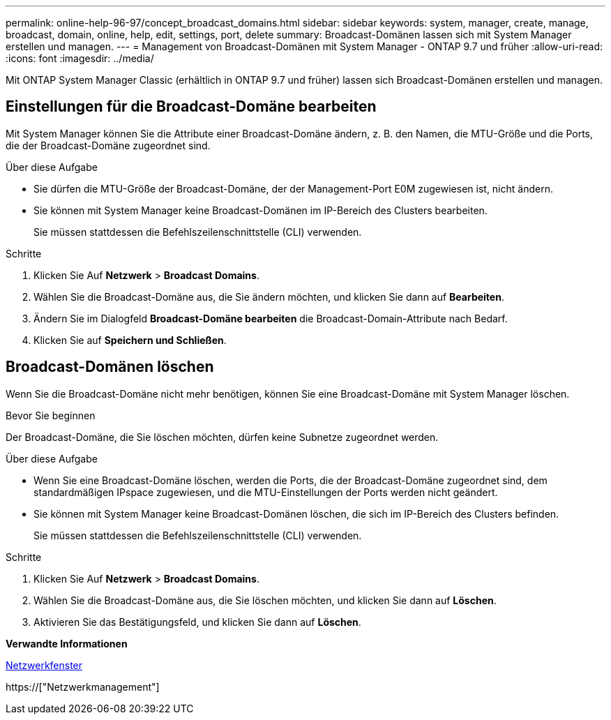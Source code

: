 ---
permalink: online-help-96-97/concept_broadcast_domains.html 
sidebar: sidebar 
keywords: system, manager, create, manage, broadcast, domain, online, help, edit, settings, port, delete 
summary: Broadcast-Domänen lassen sich mit System Manager erstellen und managen. 
---
= Management von Broadcast-Domänen mit System Manager - ONTAP 9.7 und früher
:allow-uri-read: 
:icons: font
:imagesdir: ../media/


[role="lead"]
Mit ONTAP System Manager Classic (erhältlich in ONTAP 9.7 und früher) lassen sich Broadcast-Domänen erstellen und managen.



== Einstellungen für die Broadcast-Domäne bearbeiten

Mit System Manager können Sie die Attribute einer Broadcast-Domäne ändern, z. B. den Namen, die MTU-Größe und die Ports, die der Broadcast-Domäne zugeordnet sind.

.Über diese Aufgabe
* Sie dürfen die MTU-Größe der Broadcast-Domäne, der der Management-Port E0M zugewiesen ist, nicht ändern.
* Sie können mit System Manager keine Broadcast-Domänen im IP-Bereich des Clusters bearbeiten.
+
Sie müssen stattdessen die Befehlszeilenschnittstelle (CLI) verwenden.



.Schritte
. Klicken Sie Auf *Netzwerk* > *Broadcast Domains*.
. Wählen Sie die Broadcast-Domäne aus, die Sie ändern möchten, und klicken Sie dann auf *Bearbeiten*.
. Ändern Sie im Dialogfeld *Broadcast-Domäne bearbeiten* die Broadcast-Domain-Attribute nach Bedarf.
. Klicken Sie auf *Speichern und Schließen*.




== Broadcast-Domänen löschen

Wenn Sie die Broadcast-Domäne nicht mehr benötigen, können Sie eine Broadcast-Domäne mit System Manager löschen.

.Bevor Sie beginnen
Der Broadcast-Domäne, die Sie löschen möchten, dürfen keine Subnetze zugeordnet werden.

.Über diese Aufgabe
* Wenn Sie eine Broadcast-Domäne löschen, werden die Ports, die der Broadcast-Domäne zugeordnet sind, dem standardmäßigen IPspace zugewiesen, und die MTU-Einstellungen der Ports werden nicht geändert.
* Sie können mit System Manager keine Broadcast-Domänen löschen, die sich im IP-Bereich des Clusters befinden.
+
Sie müssen stattdessen die Befehlszeilenschnittstelle (CLI) verwenden.



.Schritte
. Klicken Sie Auf *Netzwerk* > *Broadcast Domains*.
. Wählen Sie die Broadcast-Domäne aus, die Sie löschen möchten, und klicken Sie dann auf *Löschen*.
. Aktivieren Sie das Bestätigungsfeld, und klicken Sie dann auf *Löschen*.


*Verwandte Informationen*

xref:reference_network_window.adoc[Netzwerkfenster]

https://["Netzwerkmanagement"]

